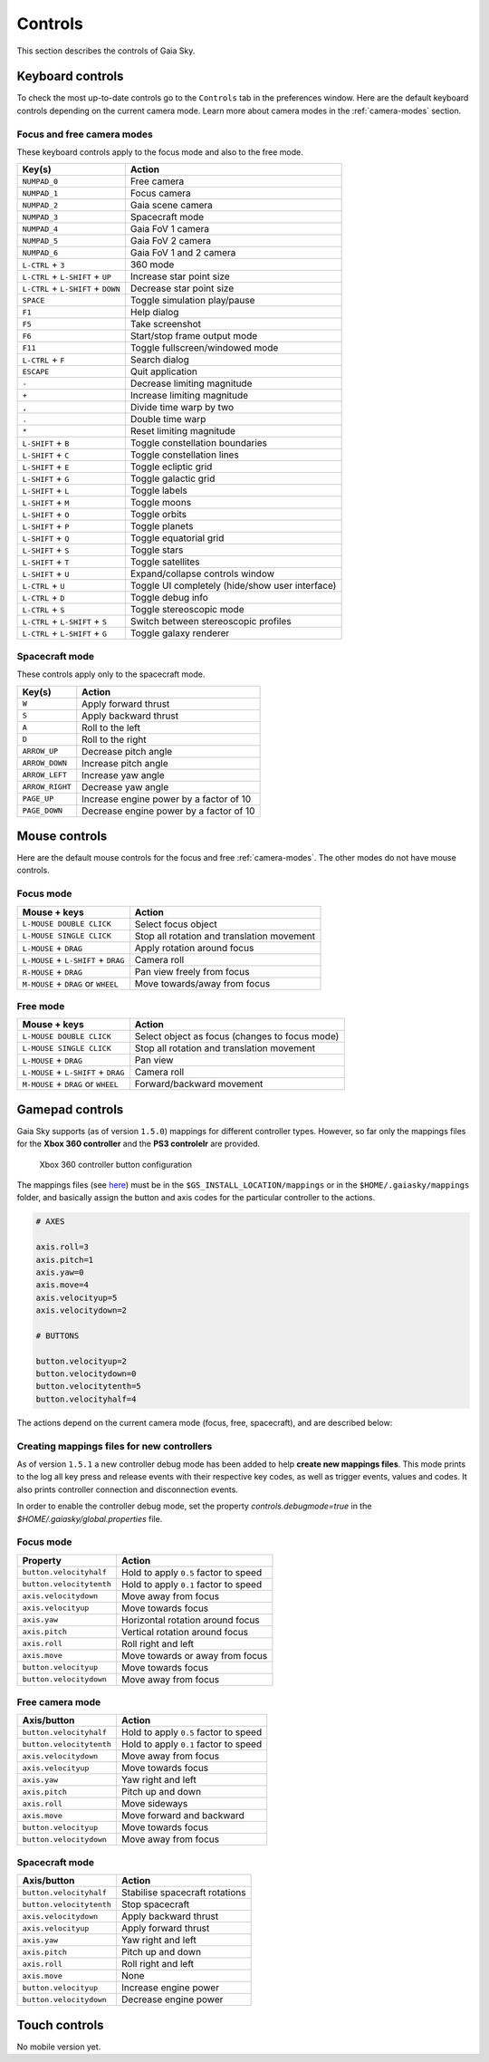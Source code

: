 Controls
********

This section describes the controls of Gaia Sky.

Keyboard controls
=================

To check the most up-to-date controls go to the ``Controls`` tab in the
preferences window. Here are the default keyboard controls depending on the
current camera mode. Learn more about camera modes in the :ref:`camera-modes` section.

.. _keyboard-focus-free-mode:

Focus and free camera modes
---------------------------

These keyboard controls apply to the focus mode and also to the free mode.

+------------------------------------+---------------------------------------------------+
| Key(s)                             | Action                                            |
+====================================+===================================================+
| ``NUMPAD_0``                       | Free camera                                       |
+------------------------------------+---------------------------------------------------+
| ``NUMPAD_1``                       | Focus camera                                      |
+------------------------------------+---------------------------------------------------+
| ``NUMPAD_2``                       | Gaia scene camera                                 |
+------------------------------------+---------------------------------------------------+
| ``NUMPAD_3``                       | Spacecraft mode                                   |
+------------------------------------+---------------------------------------------------+
| ``NUMPAD_4``                       | Gaia FoV 1 camera                                 |
+------------------------------------+---------------------------------------------------+
| ``NUMPAD_5``                       | Gaia FoV 2 camera                                 |
+------------------------------------+---------------------------------------------------+
| ``NUMPAD_6``                       | Gaia FoV 1 and 2 camera                           |
+------------------------------------+---------------------------------------------------+
| ``L-CTRL`` + ``3``                 | 360 mode                                          |
+------------------------------------+---------------------------------------------------+
| ``L-CTRL`` + ``L-SHIFT`` + ``UP``  | Increase star point size                          |
+------------------------------------+---------------------------------------------------+
| ``L-CTRL`` + ``L-SHIFT`` + ``DOWN``| Decrease star point size                          |
+------------------------------------+---------------------------------------------------+
| ``SPACE``                          | Toggle simulation play/pause                      |
+------------------------------------+---------------------------------------------------+
| ``F1``                             | Help dialog                                       |
+------------------------------------+---------------------------------------------------+
| ``F5``                             | Take screenshot                                   |
+------------------------------------+---------------------------------------------------+
| ``F6``                             | Start/stop frame output mode                      |
+------------------------------------+---------------------------------------------------+
| ``F11``                            | Toggle fullscreen/windowed mode                   |
+------------------------------------+---------------------------------------------------+
| ``L-CTRL`` + ``F``                 | Search dialog                                     |
+------------------------------------+---------------------------------------------------+
| ``ESCAPE``                         | Quit application                                  |
+------------------------------------+---------------------------------------------------+
| ``-``                              | Decrease limiting magnitude                       |
+------------------------------------+---------------------------------------------------+
| ``+``                              | Increase limiting magnitude                       |
+------------------------------------+---------------------------------------------------+
| ``,``                              | Divide time warp by two                           |
+------------------------------------+---------------------------------------------------+
| ``.``                              | Double time warp                                  |
+------------------------------------+---------------------------------------------------+
| ``*``                              | Reset limiting magnitude                          |
+------------------------------------+---------------------------------------------------+
| ``L-SHIFT`` + ``B``                | Toggle constellation boundaries                   |
+------------------------------------+---------------------------------------------------+
| ``L-SHIFT`` + ``C``                | Toggle constellation lines                        |
+------------------------------------+---------------------------------------------------+
| ``L-SHIFT`` + ``E``                | Toggle ecliptic grid                              |
+------------------------------------+---------------------------------------------------+
| ``L-SHIFT`` + ``G``                | Toggle galactic grid                              |
+------------------------------------+---------------------------------------------------+
| ``L-SHIFT`` + ``L``                | Toggle labels                                     |
+------------------------------------+---------------------------------------------------+
| ``L-SHIFT`` + ``M``                | Toggle moons                                      |
+------------------------------------+---------------------------------------------------+
| ``L-SHIFT`` + ``O``                | Toggle orbits                                     |
+------------------------------------+---------------------------------------------------+
| ``L-SHIFT`` + ``P``                | Toggle planets                                    |
+------------------------------------+---------------------------------------------------+
| ``L-SHIFT`` + ``Q``                | Toggle equatorial grid                            |
+------------------------------------+---------------------------------------------------+
| ``L-SHIFT`` + ``S``                | Toggle stars                                      |
+------------------------------------+---------------------------------------------------+
| ``L-SHIFT`` + ``T``                | Toggle satellites                                 |
+------------------------------------+---------------------------------------------------+
| ``L-SHIFT`` + ``U``                | Expand/collapse controls window                   |
+------------------------------------+---------------------------------------------------+
| ``L-CTRL`` + ``U``                 | Toggle UI completely (hide/show user interface)   |
+------------------------------------+---------------------------------------------------+
| ``L-CTRL`` + ``D``                 | Toggle debug info                                 |
+------------------------------------+---------------------------------------------------+
| ``L-CTRL`` + ``S``                 | Toggle stereoscopic mode                          |
+------------------------------------+---------------------------------------------------+
| ``L-CTRL`` + ``L-SHIFT`` + ``S``   | Switch between stereoscopic profiles              |
+------------------------------------+---------------------------------------------------+
| ``L-CTRL`` + ``L-SHIFT`` + ``G``   | Toggle galaxy renderer                            |
+------------------------------------+---------------------------------------------------+

.. _keyboard-spacecraft-mode:

Spacecraft mode
---------------

These controls apply only to the spacecraft mode.

+------------------------------------+---------------------------------------------------+
| Key(s)                             | Action                                            |
+====================================+===================================================+
| ``W``                              | Apply forward thrust                              |
+------------------------------------+---------------------------------------------------+
| ``S``                              | Apply backward thrust                             |
+------------------------------------+---------------------------------------------------+
| ``A``                              | Roll to the left                                  |
+------------------------------------+---------------------------------------------------+
| ``D``                              | Roll to the right                                 |
+------------------------------------+---------------------------------------------------+
| ``ARROW_UP``                       | Decrease pitch angle                              |
+------------------------------------+---------------------------------------------------+
| ``ARROW_DOWN``                     | Increase pitch angle                              |
+------------------------------------+---------------------------------------------------+
| ``ARROW_LEFT``                     | Increase yaw angle                                |
+------------------------------------+---------------------------------------------------+
| ``ARROW_RIGHT``                    | Decrease yaw angle                                |
+------------------------------------+---------------------------------------------------+
| ``PAGE_UP``                        | Increase engine power by a factor of 10           |
+------------------------------------+---------------------------------------------------+
| ``PAGE_DOWN``                      | Decrease engine power by a factor of 10           |
+------------------------------------+---------------------------------------------------+

.. _mouse-controls:

Mouse controls
==============

Here are the default mouse controls for the focus and free :ref:`camera-modes`. The other modes do not have mouse controls.

.. _mouse-focus-mode:

Focus mode
----------

+----------------------------------------+-----------------------------------------------------------------+
| Mouse + keys                           | Action                                                          |
+========================================+=================================================================+
| ``L-MOUSE DOUBLE CLICK``               | Select focus object                                             |
+----------------------------------------+-----------------------------------------------------------------+
| ``L-MOUSE SINGLE CLICK``               | Stop all rotation and translation movement                      |
+----------------------------------------+-----------------------------------------------------------------+
| ``L-MOUSE`` + ``DRAG``                 | Apply rotation around focus                                     |
+----------------------------------------+-----------------------------------------------------------------+
| ``L-MOUSE`` + ``L-SHIFT`` + ``DRAG``   | Camera roll                                                     |
+----------------------------------------+-----------------------------------------------------------------+
| ``R-MOUSE`` + ``DRAG``                 | Pan view freely from focus                                      |
+----------------------------------------+-----------------------------------------------------------------+
| ``M-MOUSE`` + ``DRAG`` or ``WHEEL``    | Move towards/away from focus                                    |
+----------------------------------------+-----------------------------------------------------------------+

.. _mouse-free-mode:

Free mode
---------

+----------------------------------------+-----------------------------------------------------------------+
| Mouse + keys                           | Action                                                          |
+========================================+=================================================================+
| ``L-MOUSE DOUBLE CLICK``               | Select object as focus (changes to focus mode)                  |
+----------------------------------------+-----------------------------------------------------------------+
| ``L-MOUSE SINGLE CLICK``               | Stop all rotation and translation movement                      |
+----------------------------------------+-----------------------------------------------------------------+
| ``L-MOUSE`` + ``DRAG``                 | Pan view                                                        |
+----------------------------------------+-----------------------------------------------------------------+
| ``L-MOUSE`` + ``L-SHIFT`` + ``DRAG``   | Camera roll                                                     |
+----------------------------------------+-----------------------------------------------------------------+
| ``M-MOUSE`` + ``DRAG`` or ``WHEEL``    | Forward/backward movement                                       |
+----------------------------------------+-----------------------------------------------------------------+

Gamepad controls
================

Gaia Sky supports (as of version ``1.5.0``) mappings for different controller types.
However, so far only the mappings files for the **Xbox 360 controller** and the **PS3 controlelr** are provided.

.. figure:: img/360controller.jpg
   :alt: Xbox 360 controller button configuration

   Xbox 360 controller button configuration

The mappings files (see `here <https://github.com/langurmonkey/gaiasky/blob/master/android/assets/mappings/xbox360.controller>`__)
must be in the ``$GS_INSTALL_LOCATION/mappings`` or in the ``$HOME/.gaiasky/mappings`` folder, and basically assign the button and axis codes for the particular
controller to the actions.

.. code:: 

	# AXES
	
	axis.roll=3
	axis.pitch=1
	axis.yaw=0
	axis.move=4
	axis.velocityup=5
	axis.velocitydown=2
	
	# BUTTONS
	
	button.velocityup=2
	button.velocitydown=0
	button.velocitytenth=5
	button.velocityhalf=4



The actions depend on the current camera
mode (focus, free, spacecraft), and are described below:

Creating mappings files for new controllers
-------------------------------------------

As of version ``1.5.1`` a new controller debug mode has been added to help **create new mappings files**. This mode prints to the log all key press and release events with their respective key codes, as well as trigger events, values and codes. It also prints controller connection and disconnection events.

In order to enable the controller debug mode, set the property `controls.debugmode=true` in the `$HOME/.gaiasky/global.properties` file.


.. _gamepad-focus-mode:

Focus mode
----------

+------------------------------+-----------------------------------------+
| Property                     | Action                                  |
+==============================+=========================================+
| ``button.velocityhalf``      | Hold to apply ``0.5`` factor to speed   |
+------------------------------+-----------------------------------------+
| ``button.velocitytenth``     | Hold to apply ``0.1`` factor to speed   |
+------------------------------+-----------------------------------------+
| ``axis.velocitydown``        | Move away from focus                    |
+------------------------------+-----------------------------------------+
| ``axis.velocityup``          | Move towards focus                      |
+------------------------------+-----------------------------------------+
| ``axis.yaw``                 | Horizontal rotation around focus        |
+------------------------------+-----------------------------------------+
| ``axis.pitch``               | Vertical rotation around focus          |
+------------------------------+-----------------------------------------+
| ``axis.roll``                | Roll right and left                     |
+------------------------------+-----------------------------------------+
| ``axis.move``                | Move towards or away from focus         |
+------------------------------+-----------------------------------------+
| ``button.velocityup``        | Move towards focus                      |
+------------------------------+-----------------------------------------+
| ``button.velocitydown``      | Move away from focus                    |
+------------------------------+-----------------------------------------+


.. _gamepad-free-mode:

Free camera mode
----------------

+------------------------------+-----------------------------------------+
| Axis/button                  | Action                                  |
+==============================+=========================================+
| ``button.velocityhalf``      | Hold to apply ``0.5`` factor to speed   |
+------------------------------+-----------------------------------------+
| ``button.velocitytenth``     | Hold to apply ``0.1`` factor to speed   |
+------------------------------+-----------------------------------------+
| ``axis.velocitydown``        | Move away from focus                    |
+------------------------------+-----------------------------------------+
| ``axis.velocityup``          | Move towards focus                      |
+------------------------------+-----------------------------------------+
| ``axis.yaw``                 | Yaw right and left                      |
+------------------------------+-----------------------------------------+
| ``axis.pitch``               | Pitch up and down                       |
+------------------------------+-----------------------------------------+
| ``axis.roll``                | Move sideways                           |
+------------------------------+-----------------------------------------+
| ``axis.move``                | Move forward and backward               |
+------------------------------+-----------------------------------------+
| ``button.velocityup``        | Move towards focus                      |
+------------------------------+-----------------------------------------+
| ``button.velocitydown``      | Move away from focus                    |
+------------------------------+-----------------------------------------+

.. _gamepad-spacecraft-mode:

Spacecraft mode
---------------

+------------------------------+----------------------------------+
| Axis/button                  | Action                           |
+==============================+==================================+
| ``button.velocityhalf``      | Stabilise spacecraft rotations   |
+------------------------------+----------------------------------+
| ``button.velocitytenth``     | Stop spacecraft                  |
+------------------------------+----------------------------------+
| ``axis.velocitydown``        | Apply backward thrust            |
+------------------------------+----------------------------------+
| ``axis.velocityup``          | Apply forward thrust             |
+------------------------------+----------------------------------+
| ``axis.yaw``                 | Yaw right and left               |
+------------------------------+----------------------------------+
| ``axis.pitch``               | Pitch up and down                |
+------------------------------+----------------------------------+
| ``axis.roll``                | Roll right and left              |
+------------------------------+----------------------------------+
| ``axis.move``                | None                             |               
+------------------------------+----------------------------------+
| ``button.velocityup``        | Increase engine power            |
+------------------------------+----------------------------------+
| ``button.velocitydown``      | Decrease engine power            |
+------------------------------+----------------------------------+

Touch controls
==============

No mobile version yet.

